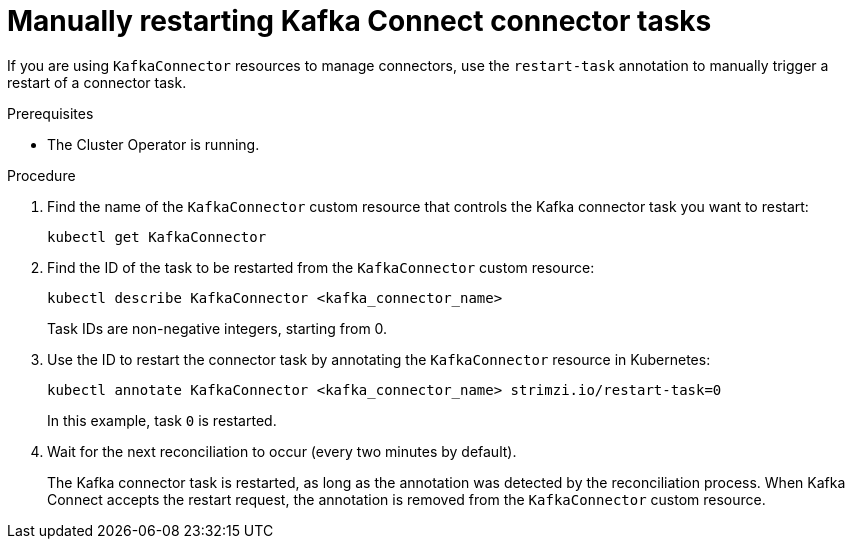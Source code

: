 // Module included in the following assemblies:
//
// assembly-deploy-kafka-connect-with-plugins.adoc

[id='proc-manual-restart-connector-task-{context}']
= Manually restarting Kafka Connect connector tasks

[role="_abstract"]
If you are using `KafkaConnector` resources to manage connectors, use the `restart-task` annotation to manually trigger a restart of a connector task.

.Prerequisites

* The Cluster Operator is running.

.Procedure

. Find the name of the `KafkaConnector` custom resource that controls the Kafka connector task you want to restart:
+
[source,shell,subs="+quotes"]
----
kubectl get KafkaConnector
----

. Find the ID of the task to be restarted from the `KafkaConnector` custom resource:
+
[source,shell,subs="+quotes"]
----
kubectl describe KafkaConnector <kafka_connector_name>
----
+
Task IDs are non-negative integers, starting from 0.

. Use the ID to restart the connector task by annotating the `KafkaConnector` resource in Kubernetes:
+
[source,shell,subs="+quotes"]
----
kubectl annotate KafkaConnector <kafka_connector_name> strimzi.io/restart-task=0
----
+
In this example, task `0` is restarted. 

. Wait for the next reconciliation to occur (every two minutes by default).
+
The Kafka connector task is restarted, as long as the annotation was detected by the reconciliation process.
When Kafka Connect accepts the restart request, the annotation is removed from the `KafkaConnector` custom resource.
